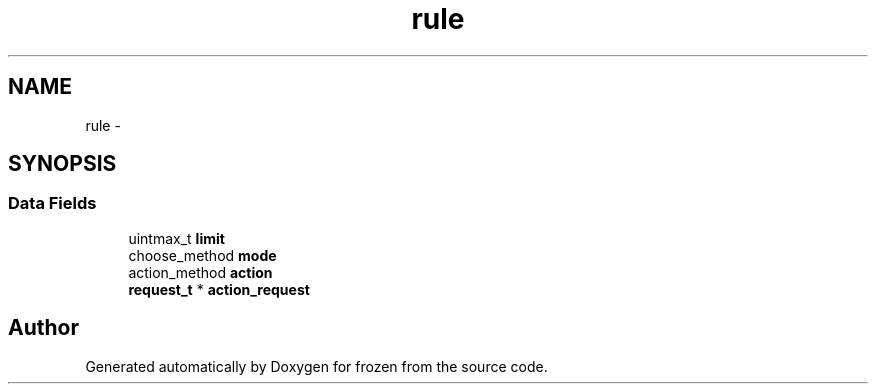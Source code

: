 .TH "rule" 3 "Sat Nov 5 2011" "Version 1.0" "frozen" \" -*- nroff -*-
.ad l
.nh
.SH NAME
rule \- 
.SH SYNOPSIS
.br
.PP
.SS "Data Fields"

.in +1c
.ti -1c
.RI "uintmax_t \fBlimit\fP"
.br
.ti -1c
.RI "choose_method \fBmode\fP"
.br
.ti -1c
.RI "action_method \fBaction\fP"
.br
.ti -1c
.RI "\fBrequest_t\fP * \fBaction_request\fP"
.br
.in -1c

.SH "Author"
.PP 
Generated automatically by Doxygen for frozen from the source code.
